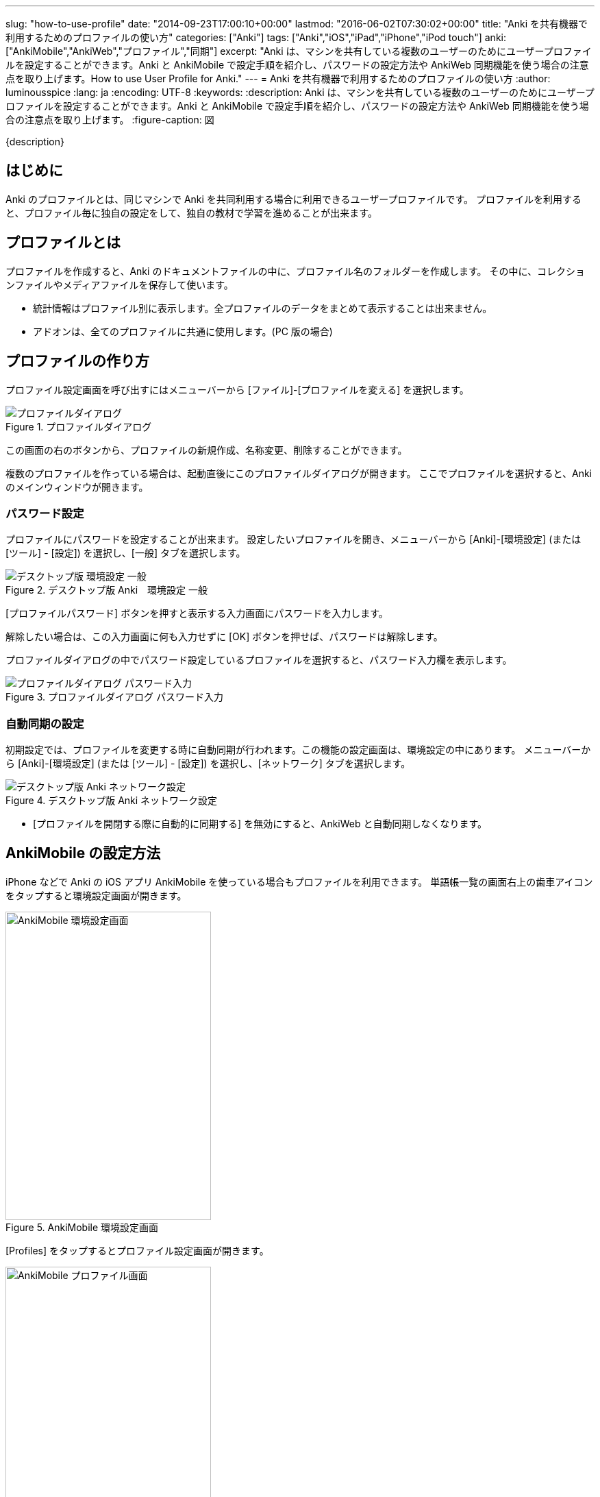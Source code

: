 ---
slug: "how-to-use-profile"
date: "2014-09-23T17:00:10+00:00"
lastmod: "2016-06-02T07:30:02+00:00"
title: "Anki を共有機器で利用するためのプロファイルの使い方"
categories: ["Anki"]
tags: ["Anki","iOS","iPad","iPhone","iPod touch"]
anki: ["AnkiMobile","AnkiWeb","プロファイル","同期"]
excerpt: "Anki は、マシンを共有している複数のユーザーのためにユーザープロファイルを設定することができます。Anki と AnkiMobile で設定手順を紹介し、パスワードの設定方法や AnkiWeb 同期機能を使う場合の注意点を取り上げます。How to use User Profile for Anki."
---
= Anki を共有機器で利用するためのプロファイルの使い方
:author: luminousspice
:lang: ja
:encoding: UTF-8
:keywords:
:description: Anki は、マシンを共有している複数のユーザーのためにユーザープロファイルを設定することができます。Anki と AnkiMobile で設定手順を紹介し、パスワードの設定方法や AnkiWeb 同期機能を使う場合の注意点を取り上げます。
:figure-caption: 図

////
http://rs.luminousspice.com/how-to-use-profile/
////

{description}

== はじめに

Anki のプロファイルとは、同じマシンで Anki を共同利用する場合に利用できるユーザープロファイルです。
プロファイルを利用すると、プロファイル毎に独自の設定をして、独自の教材で学習を進めることが出来ます。

== プロファイルとは

プロファイルを作成すると、Anki のドキュメントファイルの中に、プロファイル名のフォルダーを作成します。
その中に、コレクションファイルやメディアファイルを保存して使います。

* 統計情報はプロファイル別に表示します。全プロファイルのデータをまとめて表示することは出来ません。
* アドオンは、全てのプロファイルに共通に使用します。(PC 版の場合)

== プロファイルの作り方

プロファイル設定画面を呼び出すにはメニューバーから [ファイル]-[プロファイルを変える] を選択します。

.プロファイルダイアログ
image::/images/profile-dialog.png["プロファイルダイアログ"]

この画面の右のボタンから、プロファイルの新規作成、名称変更、削除することができます。

複数のプロファイルを作っている場合は、起動直後にこのプロファイルダイアログが開きます。
ここでプロファイルを選択すると、Anki のメインウィンドウが開きます。

=== パスワード設定

プロファイルにパスワードを設定することが出来ます。
設定したいプロファイルを開き、メニューバーから [Anki]-[環境設定] (または [ツール] - [設定]) を選択し、[一般] タブを選択します。

.デスクトップ版 Anki　環境設定 一般
image::/images/profile-password-setting.png["デスクトップ版 環境設定 一般"]

[プロファイルパスワード] ボタンを押すと表示する入力画面にパスワードを入力します。

解除したい場合は、この入力画面に何も入力せずに [OK] ボタンを押せば、パスワードは解除します。

プロファイルダイアログの中でパスワード設定しているプロファイルを選択すると、パスワード入力欄を表示します。

.プロファイルダイアログ パスワード入力
image::/images/profile-dialog.png["プロファイルダイアログ パスワード入力"]

=== 自動同期の設定

初期設定では、プロファイルを変更する時に自動同期が行われます。この機能の設定画面は、環境設定の中にあります。
メニューバーから [Anki]-[環境設定] (または [ツール] - [設定]) を選択し、[ネットワーク] タブを選択します。

.デスクトップ版 Anki ネットワーク設定
image::/images/sync-settings.png["デスクトップ版 Anki ネットワーク設定"]

* [プロファイルを開閉する際に自動的に同期する] を無効にすると、AnkiWeb と自動同期しなくなります。

== AnkiMobile の設定方法

iPhone などで Anki の iOS アプリ AnkiMobile を使っている場合もプロファイルを利用できます。
 単語帳一覧の画面右上の歯車アイコンをタップすると環境設定画面が開きます。

.AnkiMobile 環境設定画面
image::/images/how-to-ankimobile-preferences.png["AnkiMobile 環境設定画面", width="300" height="450"]

[Profiles] をタップするとプロファイル設定画面が開きます。

.AnkiMobile プロファイル画面
image::/images/profile-ankimobile-screen2013.png["AnkiMobile プロファイル画面", width="300" height="450"]

このプロファイル一覧の中で現在使用中のプロファイルは、名前の右にチェックマークが付いています。
使用するプロファイルを変更したい場合は、そのプロファイルをタップします。

* *新規作成* 画面右上 [+] ボタンをタップ。
* *名前変更* プロファイル名を長押し (タッチアンドホールド) して、[Rename] をタップ。
* *削除* プロファイル名を長押しして、[Remove] をタップ。

.AnkiMobile プロファイル名長押し後の選択項目
image::/images/profile-ankimobile-rename.png["AnkiMobile プロファイル名長押し後の選択項目", width="300" height="450"]

=== AnkiMobile プロファイルの注意点

* AnkiMobile のプロファイルには、パスワードが設定できません。
* プロファイル変更時の自動同期の機能はありません。
* 使用中のプロファイルの名前変更や削除はできません。
* AnkiMobile 2.0.12 よりプロファイルの名前変更や削除を呼び出す操作がスワイプから長押しに変更になりました。

== AnkiWeb を利用する場合の注意事項

AnkiWeb の一つのアカウントにアクセスできるプロファイルは一つの機器に一つだけです。
すでに同じ機器の別のプロファイルからアクセスしている場合は、そのプロファイルから [認証解除] をする必要があります。

Anki と AnkiMobile を同期する場合、プロファイル情報は同期しません。それぞれ別々に設定する必要があります。

AnkiWeb のアカウントに割り当てたプロファイル同士で同期します。
名前が同じプロファイルであっても自動認識する訳ではありません。

=== 認証解除の仕方

PC 版 Anki は、環境設定画面の [ネットワーク] タブを選択し、[認証解除] ボタンを押します。

.デスクトップ版 Anki ネットワーク設定
image::/images/sync-settings.png["デスクトップ版 Anki ネットワーク設定"]

AnkiMobile は、環境設定画面から [Syncing] を選択し、[Deauth] ボタンを押します。

.AnkiMobile 同期設定
image::/images/sync-am-pref-sync.png["同期設定", width="300" height="450"]

== おわりに

プロファイル機能を使うと、一つの機器に独自の Anki 学習環境を別々に作ることが出来ます。
この機能によって家族や研究室内でマシンを共有している環境でも、それぞれが競合することなく Anki 学習を進めることが出来ます。

== 更新情報

2014/09/23: 初出 +
2014/10/31: 更新 AnkiMobile 2.0.12 の変更点を反映 +

